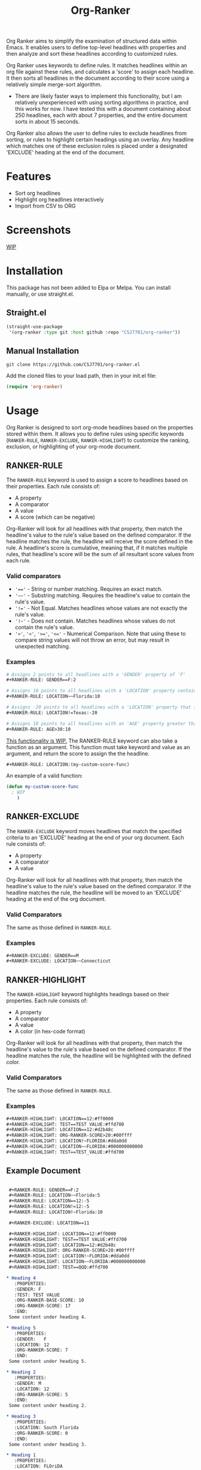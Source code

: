 #+TITLE: Org-Ranker

Org Ranker aims to simplify the examination of structured data within Emacs. It enables users to define top-level headlines with properties and then analyze and sort these headlines according to customized rules.

Org Ranker uses keywords to define rules. It matches headlines within an org file against these rules, and calculates a 'score' to assign each headline. It then sorts all headlines in the document according to their score using a relatively simple merge-sort algorithm.
- There are likely faster ways to implement this functionality, but I am relatively unexperienced with using sorting algorithms in practice, and this works for now. I have tested this with a document containing about 250 headlines, each with about 7 properties, and the entire document sorts in about 15 seconds.

Org Ranker also allows the user to define rules to exclude headlines from sorting, or rules to highlight certain headings using an overlay. Any headline which matches one of these exclusion rules is placed under a designated 'EXCLUDE' heading at the end of the document.

* Features
- Sort org headlines
- Highlight org headlines interactively
- Import from CSV to ORG
* Screenshots
_WIP_

* Installation
This package has not been added to Elpa or Melpa. You can install manually, or use straight.el.
** Straight.el
#+begin_src emacs-lisp
   (straight-use-package
    '(org-ranker :type git :host github :repo "CSJ7701/org-ranker"))
#+end_src
** Manual Installation
#+begin_src shell
git clone https://github.com/CSJ7701/org-ranker.el
#+end_src
Add the cloned files to your load path, then in your init.el file:
#+begin_src emacs-lisp
(require 'org-ranker)
#+end_src

* Usage
Org Ranker is designed to sort org-mode headlines based on the properties stored within them. It allows you to define rules using specific keywords (=RANKER-RULE=, =RANKER-EXCLUDE=, =RANKER-HIGHLIGHT=) to customize the ranking, exclusion, or highlighting of your org-mode document.
** RANKER-RULE
The =RANKER-RULE= keyword is used to assign a score to headlines based on their properties.
Each rule consists of:
- A property
- A comparator
- A value
- A score (which can be negative)


Org-Ranker will look for all headlines with that property, then match the headline's value to the rule's value based on the defined comparator.
If the headline matches the rule, the headline will receive the score defined in the rule.
A headline's score is cumulative, meaning that, if it matches multiple rules, that headline's score will be the sum of all resultant score values from each rule.

*** Valid comparators
- ~'=='~ - String or number matching. Requires an exact match.
- ='~~'= - Substring matching. Requires the headline's value to contain the rule's value.
- ~'!='~ - Not Equal. Matches headlines whose values are not exactly the rule's value.
- ='!~'= - Does not contain. Matches headlines whose values do not contain the rule's value.
- ='>'=, ='<'=, ~'>='~, ~'<='~ - Numerical Comparison. Note that using these to compare string values will not throw an error, but may result in unexpected matching.

*** Examples
#+begin_src org
  # Assigns 2 points to all headlines with a 'GENDER' property of 'F'
  ,#+RANKER-RULE: GENDER==F:2

  # Assigns 10 points to all headlines with a 'LOCATION' property containing 'Florida'
  ,#+RANKER-RULE: LOCATION~~Florida:10

  # Assigns -20 points to all headlines with a 'LOCATION' property that is not 'Texas'.
  ,#+RANKER-RULE: LOCATION!=Texas:-20

  # Assigns 10 points to all headlines with an 'AGE' property greater than 30.
  ,#+RANKER-RULE: AGE>30:10
#+end_src

_This functionality is WIP._
The RANKER-RULE keyword can also take a function as an argument.
This function must take keyword and value as an argument, and return the score to assign the the headline.
#+begin_src org
#+RANKER-RULE: LOCATION:(my-custom-score-func)
#+end_src

An example of a valid function:
#+begin_src emacs-lisp
  (defun my-custom-score-func
    ; WIP
      )
#+end_src

** RANKER-EXCLUDE
The =RANKER-EXCLUDE= keyword moves headlines that match the specified criteria to an 'EXCLUDE' heading at the end of your org document.
Each rule consists of:
- A property
- A comparator
- A value

  
Org-Ranker will look for all headlines with that property, then match the headline's value to the rule's value based on the defined comparator.
If the headline matches the rule, the headline will be moved to an 'EXCLUDE' heading at the end of the org document.

*** Valid Comparators
The same as those defined in =RANKER-RULE=.

*** Examples
#+begin_src org
  ,#+RANKER-EXCLUDE: GENDER==M
  ,#+RANKER-EXCLUDE: LOCATION~~Connecticut
#+end_src

** RANKER-HIGHLIGHT
The =RANKER-HIGHLIGHT= keyword highlights headings based on their properties.
Each rule consists of:
- A property
- A comparator
- A value
- A color (in hex-code format)

  
Org-Ranker will look for all headlines with that property, then match the headline's value to the rule's value based on the defined comparator.
If the headline matches the rule, the headline will be highlighted with the defined color.

*** Valid Comparators
The same as those defined in =RANKER-RULE=.

*** Examples
#+begin_src org
#+RANKER-HIGHLIGHT: LOCATION==12:#ff0000
#+RANKER-HIGHLIGHT: TEST==TEST VALUE:#ffd700
#+RANKER-HIGHLIGHT: LOCATION==12:#d2b48c
#+RANKER-HIGHLIGHT: ORG-RANKER-SCORE>20:#00ffff
#+RANKER-HIGHLIGHT: LOCATION!~FLORIDA:#dda0dd
#+RANKER-HIGHLIGHT: LOCATION~~FLORIDA:#000000000000
#+RANKER-HIGHLIGHT: TEST==TEST_VALUE:#ffd700
#+end_src

** Example Document
#+begin_src org

   ,#+RANKER-RULE: GENDER==F:2
   ,#+RANKER-RULE: LOCATION~~Florida:5
   ,#+RANKER-RULE: LOCATION==12:-5
   ,#+RANKER-RULE: LOCATION!=12:-5
   ,#+RANKER-RULE: LOCATION!~Florida:10

   ,#+RANKER-EXCLUDE: LOCATION==11

   ,#+RANKER-HIGHLIGHT: LOCATION==12:#ff0000
   ,#+RANKER-HIGHLIGHT: TEST==TEST VALUE:#ffd700
   ,#+RANKER-HIGHLIGHT: LOCATION==12:#d2b48c
   ,#+RANKER-HIGHLIGHT: ORG-RANKER-SCORE>20:#00ffff
   ,#+RANKER-HIGHLIGHT: LOCATION!~FLORIDA:#dda0dd
   ,#+RANKER-HIGHLIGHT: LOCATION~~FLORIDA:#000000000000
   ,#+RANKER-HIGHLIGHT: TEST==QQQ:#ffd700

  ,* Heading 4
     :PROPERTIES:
     :GENDER: F
     :TEST: TEST VALUE
     :ORG-RANKER-BASE-SCORE: 10
     :ORG-RANKER-SCORE: 17
     :END:
   Some content under heading 4.

  ,* Heading 5
     :PROPERTIES:
     :GENDER:   F
     :LOCATION: 12
     :ORG-RANKER-SCORE: 7
     :END:
   Some content under heading 5.

  ,* Heading 2
     :PROPERTIES:
     :GENDER: M
     :LOCATION: 12
     :ORG-RANKER-SCORE: 5
     :END:
   Some content under heading 2.

  ,* Heading 3
     :PROPERTIES:
     :LOCATION: South Florida
     :ORG-RANKER-SCORE: 0
     :END:
   Some content under heading 3.

  ,* Heading 1
     :PROPERTIES:
     :LOCATION: FLOriDA
     :ORG-RANKER-SCORE: 0
     :END:
   Some content under heading 1.

  ,* EXCLUDE                                                           :exclude:
   :PROPERTIES:
   :ORG-RANKER-SCORE: 5
   :END:
#+end_src
* Configuration

* Contributing
Contributions are welcome!
If there is something that does not work correctly, please open an [issue](https://github.com/CSJ7701/org-ranker/issues).

* License
